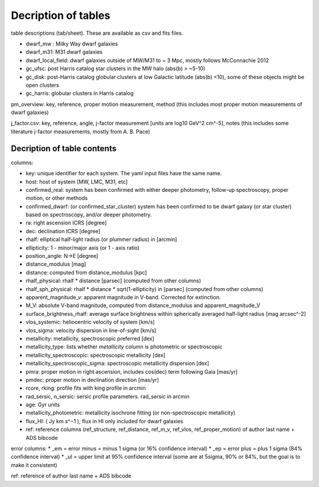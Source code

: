 Decription of tables 
===================================

table descriptions (tab/sheet). These are available as csv and fits files. 

* dwarf_mw : Milky Way dwarf galaxies
* dwarf_m31: M31 dwarf galaxies
* dwarf_local_field: dwarf galaxies outside of MW/M31 to ~ 3 Mpc, mostly follows McConnachie 2012
* gc_ufsc: post Harris catalog star clusters in the MW halo (abs(b) > ~5-10)
* gc_disk: post-Harris catalog globular clusters at low Galactic latitude (abs(b) <10), some of these objects might be open clusters
* gc_harris: globular clusters in Harris catalog


pm_overview: key, reference, proper motion measurement, method (this includes most proper motion measurements of dwarf galaxies)

j_factor.csv: key, reference, angle, j-factor measurement [units are log10 GeV^2 cm^-5], notes (this includes some literature j-factor measurements, mostly from A. B. Pace)

Decription of table contents
----------------------------

columns:

* key: unique identifier for each system.  The yaml input files have the same name.
* host: host of system [MW, LMC, M31, etc]
* confirmed_real: system has been confirmed with either deeper photometry, follow-up spectroscopy, proper motion, or other methods
* confirmed_dwarf: (or confirmed_star_cluster) system has been confirmed to be dwarf galaxy (or star cluster) based on spectroscopy, and/or deeper photometry.
* ra: right ascension ICRS [degree]
* dec: declination ICRS [degree]
* rhalf: elliptical half-light radius (or plummer radius) in [arcmin]
* ellipticity: 1 - minor/major axis (or 1 - axis ratio)
* position_angle: N->E [degree] 
* distance_modulus [mag]
* distance: computed from distance_modulus [kpc] 
* rhalf_physical: rhalf * distance  [parsec] (computed from other columns)
* rhalf_sph_physical: rhalf * distance * sqrt(1-ellipticity) in [parsec] (computed from other columns)
* apparent_magnitude_v: apparent magnitude in V-band. Corrected for extinction. 
* M_V: absolute V-band magnitude, computed from distance_modulus and apparent_magnitude_V
* surface_brightness_rhalf: average surface brightness within spherically averaged half-light radius [mag arcsec^-2]
* vlos_systemic: heliocentric velocity of system [km/s]
* vlos_sigma: velocity dispersion in line-of-sight [km/s]
* metallicity: metallicity, spectroscopic preferred [dex]
* metallicity_type: lists whether `metallicity` column is photometric or spectroscopic
* metallicity_spectroscopic: spectroscopic metallicity [dex]
* metallicity_spectroscopic_sigma: spectroscopic metallicity dispersion [dex]
* pmra: proper motion in right ascension, includes cos(dec) term following Gaia [mas/yr]
* pmdec: proper motion in declination direction [mas/yr]
* rcore, rking: profile fits with king profile in arcmin
* rad_sersic, n_sersic: sersic profile parameters. rad_sersic in arcmin
* age: Gyr units
* metallicity_photometric: metallicity isochrone fitting (or non-spectroscopic metallicity)
* flux_HI: ( Jy km s^−1 ), flux in HI only included for dwarf galaxies
* ref: reference columns (ref_structure, ref_distance, ref_m_v, ref_vlos, ref_proper_motion) of author last name + ADS bibcode

error columns: 
* _em = error minus = minus 1 sigma (or 16% confidence interval) 
* _ep = error plus = plus 1 sigma (84% confidence interval)
* _ul = upper limit at 95% confidence interval (some are at 5sigma, 90% or 84%, but the goal is to make it consistent)

ref: reference of author last name + ADS bibcode

